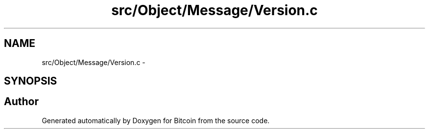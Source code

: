 .TH "src/Object/Message/Version.c" 3 "Fri Nov 9 2012" "Version 1.0" "Bitcoin" \" -*- nroff -*-
.ad l
.nh
.SH NAME
src/Object/Message/Version.c \- 
.SH SYNOPSIS
.br
.PP
.SH "Author"
.PP 
Generated automatically by Doxygen for Bitcoin from the source code.
